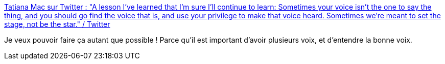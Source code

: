 :jbake-type: post
:jbake-status: published
:jbake-title: Tatiana Mac sur Twitter : "A lesson I’ve learned that I’m sure I’ll continue to learn: Sometimes your voice isn’t the one to say the thing, and you should go find the voice that is, and use your privilege to make that voice heard. Sometimes we’re meant to set the stage, not be the star." / Twitter
:jbake-tags: citation,pouvoir,management,communication,_mois_mars,_année_2021
:jbake-date: 2021-03-27
:jbake-depth: ../
:jbake-uri: shaarli/1616866804000.adoc
:jbake-source: https://nicolas-delsaux.hd.free.fr/Shaarli?searchterm=https%3A%2F%2Ftwitter.com%2FTatianaTMac%2Fstatus%2F1375462157895135233&searchtags=citation+pouvoir+management+communication+_mois_mars+_ann%C3%A9e_2021
:jbake-style: shaarli

https://twitter.com/TatianaTMac/status/1375462157895135233[Tatiana Mac sur Twitter : "A lesson I’ve learned that I’m sure I’ll continue to learn: Sometimes your voice isn’t the one to say the thing, and you should go find the voice that is, and use your privilege to make that voice heard. Sometimes we’re meant to set the stage, not be the star." / Twitter]

Je veux pouvoir faire ça autant que possible ! Parce qu'il est important d'avoir plusieurs voix, et d'entendre la bonne voix.
